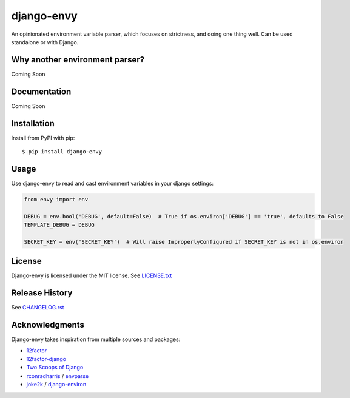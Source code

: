 django-envy
===========

An opinionated environment variable parser, which focuses on strictness, and doing one thing well. Can be used standalone or with Django.

|build| |coverage| |license|


Why another environment parser?
-------------------------------

Coming Soon


Documentation
-------------

Coming Soon


Installation
------------

Install from PyPI with pip::

    $ pip install django-envy


Usage
-----

Use django-envy to read and cast environment variables in your django settings:

.. code-block:: python

    from envy import env

    DEBUG = env.bool('DEBUG', default=False)  # True if os.environ['DEBUG'] == 'true', defaults to False
    TEMPLATE_DEBUG = DEBUG

    SECRET_KEY = env('SECRET_KEY')  # Will raise ImproperlyConfigured if SECRET_KEY is not in os.environ


License
-------

Django-envy is licensed under the MIT license. See `LICENSE.txt`_


Release History
---------------

See `CHANGELOG.rst`_


Acknowledgments
---------------

Django-envy takes inspiration from multiple sources and packages:

- `12factor`_
- `12factor-django`_
- `Two Scoops of Django`_
- `rconradharris`_ / `envparse`_
- `joke2k`_ / `django-environ`_



.. _rconradharris: https://github.com/rconradharris
.. _envparse: https://github.com/rconradharris/envparse
.. _joke2k: https://github.com/joke2k
.. _django-environ: https://github.com/joke2k/django-environ
.. _12factor: http://www.12factor.net/
.. _12factor-django: http://www.wellfireinteractive.com/blog/easier-12-factor-django/
.. _`Two Scoops of Django`: http://twoscoopspress.org/

.. |pypi| image:: https://img.shields.io/pypi/v/django-envy.svg
    :target: https://pypi.python.org/pypi/django-envy
    :alt: Latest version released on PyPi

.. |build| image:: https://img.shields.io/travis/miped/django-envy/master.svg
    :target: https://travis-ci.org/miped/django-envy
    :alt: Build status of the master branch

.. |docs| image:: https://img.shields.io/readthedocs/django-envy/latest.svg
    :target: https://django-envy.rtfd.io
    :alt: Build status of documentation

.. |coverage| image:: https://img.shields.io/codecov/c/github/miped/django-envy/master.svg
    :target: https://codecov.io/gh/miped/django-envy
    :alt: Code coverage of the master branch

.. |license| image:: https://img.shields.io/github/license/miped/django-envy.svg
    :target: https://raw.githubusercontent.com/miped/django-envy/master/LICENSE.txt
    :alt: Package license

.. _LICENSE.txt: https://github.com/miped/django-envy/blob/master/LICENSE.txt

.. _CHANGELOG.rst: https://github.com/miped/django-envy/blob/master/CHANGELOG.rst
